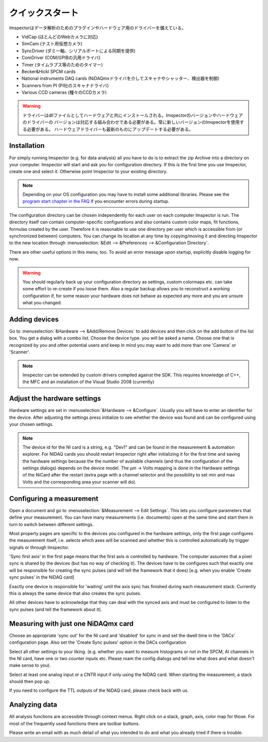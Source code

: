.. _Quickstart:

=================
クイックスタート
=================

Imspectorはデータ解析のためのプラグインやハードウェア用のドライバーを備えている。

- VidCap (ほとんどのWebカメラに対応) 
- SimCam (テスト用仮想カメラ) 
- SyncDriver (ダミー軸、シリアルポートによる同期を提供)
- ComDriver (COM/GPIBの汎用ドライバ)
- Timer (タイムラプス等のためのタイマー)
- Becker&Hickl SPCM cards
- National instruments DAQ cards (NiDAQmxドライバを介してスキャナやシャッター、検出器を制御)
- Scanners from PI (PI社のスキャナドライバ)
- Various CCD cameras (種々のCCDカメラ)
 
.. warning::
   ドライバーはdllファイルとしてハードウェアと共にインストールされる。Imspectorのバージョンやハードウェアのドライバーの
   バージョンは対応する組み合わせである必要がある。常に新しいバージョンのImspectorを使用する必要がある。
   ハードウェアドライバーも最新のものにアップデートする必要がある。

Installation
-------------

For simply running Imspector (e.g. for data analysis) all you have to do is to extract the zip Archive into a
directory on your computer. Imspector will start and ask you for configuration directory. If this is the first time
you use Imspector, create one and select it. Otherwise point Imspector to your
existing directory.

.. note::
   Depending on your OS configuration you may have to install some additional libraries.
   Please see the `program start chapter in the FAQ <https://imspector.mpibpc.mpg.de/documentation/faq.html#errors-during-startup>`_ if you encounter errors during startup.

The configuration directory can be chosen independently for each user on each computer Imspector is run.
The directory itself can contain computer-specific configurations and also contains custom color maps,
fit functions, formulas created by the user. Therefore it is reasonable to use one directory per user
which is accessible from (or synchronized between) computers. You can change its location at any time
by copying/moving it and directing Imspector to the new location through
:menuselection:`&Edit --> &Preferences --> &Configuration Directory`.

There are other useful options in this menu, too. 
To avoid an error message upon startup, explicitly disable logging for now.

.. warning:: 
   You should regularly back up your configuration directory as settings, custom colormaps etc.
   can take some effort to re-create if you loose them. Also a regular backup allows you to reconstruct
   a working configuration if, for some reason your hardware does not behave as expected any
   more and you are unsure what you changed.

  
Adding devices
---------------

Go to :menuselection:`&Hardware --> &Add/Remove Devices` to add devices and then
click on the add button of the list box. You get a dialog with a combo 
list. Choose the device type. you will be asked a name. 
Choose one that is recognized by you and other potential users and keep in 
mind you may want to add more than one 'Camera' or 'Scanner'. 
 
.. note:: 
   Imspector can be extended by custom drivers compiled against the SDK.
   This requires knowledge of C++, the MFC and an installation of the 
   Visual Studio 2008 (currently) 

Adjust the hardware settings
----------------------------

Hardware settings are set in :menuselection:`&Hardware --> &Configure`. Usually you
will have to enter an identifier for the device. After adjusting the settings
press initialize to see whether the device was found and can be 
configured using your chosen settings. 

.. note:: 
   The device id for the NI card is a string, e.g. "Dev1" and can be found in the
   measurement & automation explorer. For NIDAQ cards you should restart Imspector
   right after initializing it for the first time and saving the hardware settings
   because the the number of available channels (and thus the configuration of 
   the settings dialogs) depends on the device model.  
   The µm -> Volts mapping is done in the Hardware settings of the NiCard
   after the restart (extra page with a channel selector and the possibility
   to set min and max Volts and the corresponding area your scanner will do).
 
Configuring a measurement
-------------------------

Open a document and go to :menuselection:`&Measurement --> Edit Settings`. This
lets you configure parameters that define your measurement. You can have many measurements
(i.e. documents) open at the same time and start them in turn to switch between different
settings. 

Most property pages are specific to the devices you configured in the hardware settings,
only the first page configures the measurement itself, i.e. selects which axes will be 
scanned and whether this is controlled automatically by trigger signals or through
Imspector. 

'Sync first axis' in the first page means that the first axis is controlled 
by hardware. The computer assumes that a pixel sync is shared by the 
devices (but has no way of checking it).
The devices have to be configures such that exactly one will be responsible
for creating the sync pulses (and will tell the framework that it does)
[e.g. when you enable 'Create sync pulses' in the NiDAQ card]

Exactly one device is responsible for 'waiting' until the axis sync has
finished during each measurement stack. Currently this is always the same
device that also creates the sync pulses.

All other devices have to acknowledge that they can deal with the synced
axis and must be configured to listen to the sync pulses (and tell the 
framework about it).

Measuring with just one NiDAQmx card
------------------------------------

Choose an appropriate 'sync out' for the NI card and 'disabled'
for sync in and set the dwell time in the 'DACs' configuration 
page.  Also set the 'Create Sync pulses' option in the DACs configuration

Select all other settings to your liking. (e.g. whether you want to 
measure histograms or not in the SPCM, AI channels in the NI card, have
one or two counter inputs etc. Please roam the config dialogs and tell
me what does and what doesn't make sense to you).

Select at least one analog input or a CNTR input if only using the NiDAQ 
card. When starting the measurement, a stack should then pop up.
 
If you need to configure the TTL outputs of the NiDAQ card, please check back
with us.


Analyzing data
---------------

All analysis functions are accessible through context menus. Right click 
on a stack, graph, axis, color map for those. For most of the frequently
used functions there are toolbar buttons.
 
Please write an email with as much detail of what you intended to do and what
you already tried if there is trouble.
 
 

